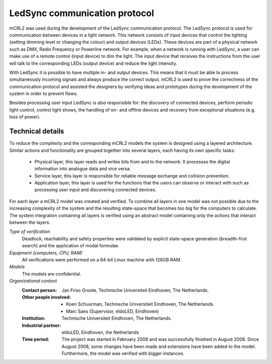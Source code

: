 LedSync communication protocol
==============================

.. image:: /_static/showcases/Demokit_gr2.jpg
   :align: right
   :width: 250px

mCRL2 was used during the development of the LedSync communication protocol. The
LedSync protocol is used for communication between devices in a light network.
This network consists of input devices that control the lighting (setting
dimming level or changing the colour) and output devices (LEDs). These devices
are part of a physical network such as DMX, Radio Frequency or Powerline
network. For example, when a network is running with LedSync, a user can make
use of a remote control (input device) to dim the light. The input device that
receives the instructions from the user will talk to the corresponding LEDs
(output device) and reduce the light intensity.

With LedSync it is possible to have multiple in- and output devices. This means
that it must be able to process simultaneously incoming signals and always
produce the correct output. mCRL2 is used to prove the correctness of the
communication protocol and assisted the designers by verifying ideas and
prototypes during the development of the system in order to prevent flaws.

Besides processing user input LedSync is also responsible for: the discovery of
connected devices, perform periodic light control, control light shows, the
handling of on- and offline devices and recovery from exceptional situations
(e.g. loss of power).

Technical details
-----------------
To reduce the complexity and the corresponding mCRL2 models the system is
designed using a layered architecture. Similar actions and functionality are
grouped together into several layers, each having its own specific tasks:

  * Physical layer, this layer reads and writes bits from and to the network.
    It processes the digital information into analogue data and vice versa.
  * Service layer, this layer is responsible for reliable message exchange and
    collision prevention.
  * Application layer, this layer is used for the functions that the users can
    observe or interact with such as processing user input and discovering
    connected devices.

For each layer a mCRL2 model was created and verified. To combine all layers in
one model was not possible due to the increasing complexity of the system and
the resulting state-space that becomes too big for the computers to calculate.
The system integration containing all layers is verified using an abstract model
containing only the actions that interact between the layers.

*Type of verification*
  Deadlock, reachability and safety properties were validated by explicit
  state-space generation (breadth-first search) and the application of modal
  formulae.

*Equipment (computers, CPU, RAM)*
  All verifications were performed on a 64-bit Linux machine with 128GB RAM.

*Models*
  The models are confidential.

*Organizational context*
  :Contact person: Jan Friso Groote, Technische Universiteit Eindhoven, The
                   Netherlands.
  :Other people involved: - Koen Schuurman, Technische Universiteit Eindhoven,
                            The Netherlands.
                          - Marc Saes (Supervisor, eldoLED, Eindhoven)
  :Institution: Technische Universiteit Eindhoven, The Netherlands.
  :Industrial partner: eldoLED, Eindhoven, the Netherlands
  :Time period: The project was started in February 2008 and was successfully
                finished in August 2008. Since August 2008, some changes have
                been made and extensions have been added to the model.
                Furthermore, the model was verified with bigger instances.

